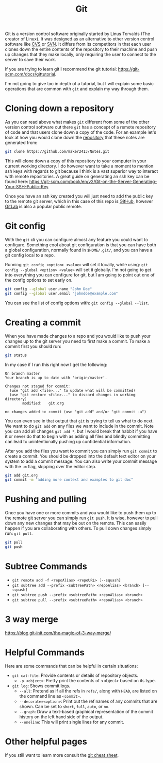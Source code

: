 :PROPERTIES:
:ID:       dd5ad15d-458d-41de-b918-056542c0da6b
:END:
#+title: Git
#+created: [2021-11-26 Fri 15:45]
#+last_modified: [2025-02-18 Tue 23:53]
#+filetags: Tool

Git is a version control software originally started by Linus Torvalds (The
creator of Linux). It was designed as an alternative to other version control
software like [[https://www.nongnu.org/cvs/][CVS]] or [[https://subversion.apache.org/][SVN]]. It differs from its competitors in that each user
clones down the entire contents of the repository to their machine and push up
changes that they make locally, only requiring the user to connect to the server
to save their work.

If you are trying to learn git I recommend the git tutorial:
https://git-scm.com/docs/gittutorial.

I'm not going to give too in depth of a tutorial, but I will explain some basic
operations that are common with ~git~ and explain my way through them.

* Cloning down a repository
  As you can read above what makes ~git~ different from some of the other
  version control software out there ~git~ has a concept of a remote repository
  of code and that users clone down a copy of the code. For an example let's
  look at how you would clone down the [[https://github.com/maker2413/notes][repository]] that these notes are generated
  from:
  #+begin_src bash
    git clone https://github.com/maker2413/Notes.git
  #+end_src

  This will clone down a copy of this repository to your computer in your
  current working directory. I do however want to take a moment to mention ssh
  keys with regards to git because I think is a vast superior way to interact
  with remote repositories. A great guide on generating an ssh key can be found
  here:
  https://git-scm.com/book/en/v2/Git-on-the-Server-Generating-Your-SSH-Public-Key.

  Once you have an ssh key created you will just need to add the public key to
  the remote git server, which in this case of this repo is [[id:0c164614-cdac-4936-aca3-a6cb340883fa][GitHub]], however
  [[id:0856b32b-1060-4fcb-9a42-5382b11deb47][GitLab]] is also a popular public remote.

* Git config
  With the ~git~ cli you can configure almost any feature you could want to
  configure. Something cool about git configuration is that you can have both a
  global configuration, normally found in ~$HOME/.git/~, and you can have a git
  config local to a repo.

  Running ~git config <option> <value>~ will set it locally, while using:
  ~git config --global <option> <value>~ will set it globally. I'm not going to
  get into everything you can configure for git, but I am going to point out one
  of the config options to set early on.
  #+begin_src bash
    git config --global user.name "John Doe"
    git config --global user.email "johndoe@example.com"
  #+end_src

  You can see the list of config options with: ~git config --global --list~.

* Creating a commit
  When you have made changes to a repo and you would like to push your changes
  up to the git server you need to first make a commit. To make a commit first
  you should run:
  #+name: status
  #+begin_src bash :results verbatim
    git status
  #+end_src

  In my case if I run this right now I get the following:
  #+RESULTS: status
  #+begin_example
  On branch master
  Your branch is up to date with 'origin/master'.

  Changes not staged for commit:
    (use "git add <file>..." to update what will be committed)
    (use "git restore <file>..." to discard changes in working directory)
          modified:   git.org

  no changes added to commit (use "git add" and/or "git commit -a")
  #+end_example

  You can even see in that output that ~git~ is trying to tell us what to do
  next. We want to do ~git add~ on any files we want to include in the
  commit. Note you can add all changes ~git add *~, but I would break that
  habbit if you have it or never do that to begin with as adding all files and
  blindly committing can lead to unintentionally pushing up confidential
  information.

  After you add the files you want to commit you can simply run ~git commit~ to
  create a commit. You should be dropped into the default text editor on your
  system to add a commit message. You can also write your commit message with
  the ~-m~ flag, skipping over the editor step.
  #+begin_src bash
    git add git.org
    git commit -m "adding more context and examples to git doc"
  #+end_src

* Pushing and pulling
  Once you have one or more commits and you would like to push them up to the
  remote git server you can simply run ~git push~. It is wise, however to
  pull down any new changes that may be out on the remote. This can easily
  happen if you are collaborating with others. To pull down changes simply run:
  ~git pull~.
  #+begin_src bash
    git pull
    git push
  #+end_src

* Subtree Commands
  - ~git remote add -f <repoAlias> <repoURL> [--squash]~
  - ~git subtree add --prefix <subtreePath> <repoAlias> <branch> [--squash]~
  - ~git subtree push --prefix <subtreePath> <repoAlias> <branch>~
  - ~git subtree pull --prefix <subtreePath> <repoAlias> <branch>~

* 3 way merge
  https://blog.git-init.com/the-magic-of-3-way-merge/

* Helpful Commands
  Here are some commands that can be helpful in certain situations:
  - ~git cat-file~: Provide contents or details of repository objects.
    - ~-p <object>~: Pretty print the contents of <object> based on its type.
  - ~git log~: Shows commit logs.
    - ~--all~: Pretend as if all the refs in ~refs/~, along with ~HEAD~, are
      listed on the command line as ~<commit>~.
    - ~--decorate=<option>~: Print out the ref names of any commits that are
      shown. Can be set to ~short~, ~full~, ~auto~, or ~no~.
    - ~--graph~: Draw a text-based graphical representation of the commit
      history on the left hand side of the output.
    - ~--oneline~: This will print single lines for any commit.

* Other helpful pages
  If you still want to learn more consult the [[https://education.github.com/git-cheat-sheet-education.pdf][git cheat sheet]].
